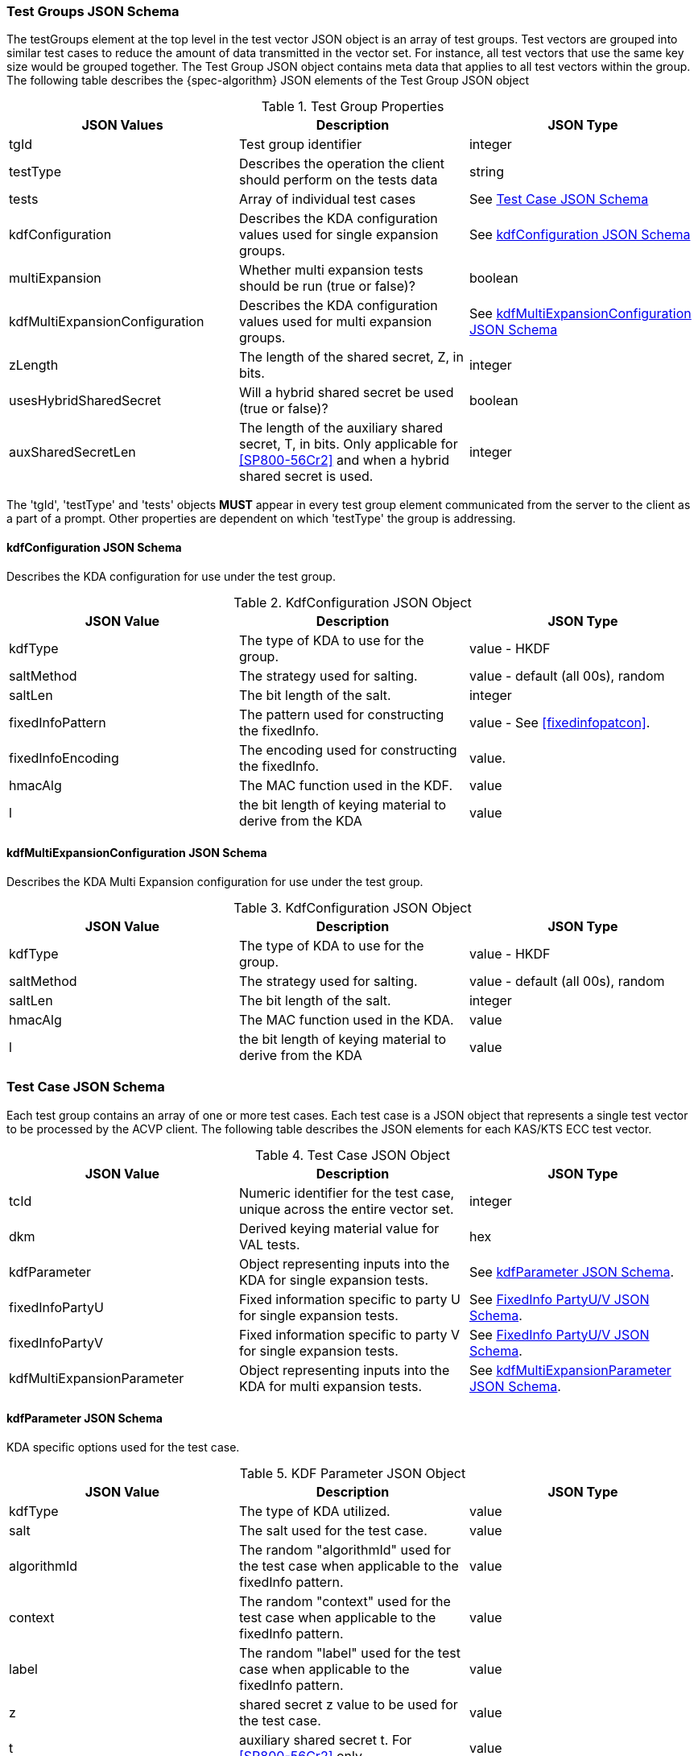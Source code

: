 [[tgjs]]
=== Test Groups JSON Schema

The testGroups element at the top level in the test vector JSON object is an array of test  groups. Test vectors are grouped into similar test cases to reduce the amount of data transmitted in the vector set. For instance, all test vectors that use the same key size would be grouped  together. The Test Group JSON object contains meta data that applies to all test vectors within  the group. The following table describes the {spec-algorithm} JSON elements of the Test Group JSON object

.Test Group Properties
|===
| JSON Values | Description | JSON Type

| tgId | Test group identifier | integer
| testType | Describes the operation the client should perform on the tests data | string
| tests | Array of individual test cases | See <<testCase>>
| kdfConfiguration | Describes the KDA configuration values used for single expansion groups. | See <<kdfconfig>>
| multiExpansion | Whether multi expansion tests should be run (true or false)? | boolean
| kdfMultiExpansionConfiguration | Describes the KDA configuration values used for multi expansion groups. | See <<kdfmulticonfig>>
| zLength | The length of the shared secret, Z, in bits. | integer
| usesHybridSharedSecret | Will a hybrid shared secret be used (true or false)? | boolean
| auxSharedSecretLen | The length of the auxiliary shared secret, T, in bits. Only applicable for <<SP800-56Cr2>> and when a hybrid shared secret is used. | integer
|===

The 'tgId', 'testType' and 'tests' objects *MUST* appear in every test group element communicated from the server to the client as a part of a prompt. Other properties are dependent on which 'testType' the group is addressing.

[#kdfconfig]
==== kdfConfiguration JSON Schema

Describes the KDA configuration for use under the test group.

.KdfConfiguration JSON Object
|===
| JSON Value | Description | JSON Type

| kdfType| The type of KDA to use for the group. | value - HKDF
| saltMethod | The strategy used for salting. | value - default (all 00s), random
| saltLen | The bit length of the salt. | integer
| fixedInfoPattern| The pattern used for constructing the fixedInfo. | value - See <<fixedinfopatcon>>.
| fixedInfoEncoding| The encoding used for constructing the fixedInfo. | value.
| hmacAlg | The MAC function used in the KDF. | value 
| l | the bit length of keying material to derive from the KDA | value
|===

[#kdfmulticonfig]
==== kdfMultiExpansionConfiguration JSON Schema

Describes the KDA Multi Expansion configuration for use under the test group.

.KdfConfiguration JSON Object
|===
| JSON Value | Description | JSON Type

| kdfType| The type of KDA to use for the group. | value - HKDF
| saltMethod | The strategy used for salting. | value - default (all 00s), random
| saltLen | The bit length of the salt. | integer
| hmacAlg | The MAC function used in the KDA. | value 
| l | the bit length of keying material to derive from the KDA | value
|===

[[testCase]]
=== Test Case JSON Schema

Each test group contains an array of one or more test cases. Each test case is a JSON object that represents a single test vector to be processed by the ACVP client. The following table describes the JSON elements for each KAS/KTS ECC test vector.

.Test Case JSON Object
|===
| JSON Value | Description | JSON Type

| tcId | Numeric identifier for the test case, unique across the entire vector set. | integer
| dkm | Derived keying material value for VAL tests. | hex
| kdfParameter | Object representing inputs into the KDA for single expansion tests. | See <<kdfParameter>>.
| fixedInfoPartyU | Fixed information specific to party U for single expansion tests. | See <<fixedInfo>>.
| fixedInfoPartyV | Fixed information specific to party V for single expansion tests. | See <<fixedInfo>>.
| kdfMultiExpansionParameter | Object representing inputs into the KDA for multi expansion tests. | See <<kdfMultiExpansionParameter>>.

|===

[[kdfParameter]]
==== kdfParameter JSON Schema

KDA specific options used for the test case.

.KDF Parameter JSON Object
|===
| JSON Value | Description | JSON Type

| kdfType | The type of KDA utilized. | value
| salt | The salt used for the test case. | value
| algorithmId | The random "algorithmId" used for the test case when applicable to the fixedInfo pattern. | value
| context | The random "context" used for the test case when applicable to the fixedInfo pattern. | value
| label | The random "label" used for the test case when applicable to the fixedInfo pattern. | value
| z | shared secret z value to be used for the test case. | value
| t | auxiliary shared secret t.  For <<SP800-56Cr2>> only. | value
| l | the bit length of keying material to derive from the KDA | value
|===

[[fixedInfo]]
==== FixedInfo PartyU/V JSON Schema

Fixed information that is included for party U/V for fixed info construction

.Fixed Info JSON Object
|===
| JSON Value | Description | JSON Type

| partyId | The party identifier | value
| ephemeralData | Ephemeral data (randomly) included as a part of the parties fixed info construction | value
|===

[[kdfMultiExpansionParameter]]
==== kdfMultiExpansionParameter JSON Schema

KDA specific options used for the test case.

.KDF Multi Expansion Parameter JSON Object
|===
| JSON Value | Description | JSON Type
| salt | The salt used for the test case. | value
| z | shared secret z value to be used for the test case. | value
| t | auxiliary shared secret t.  For <<SP800-56Cr2>> only. | value
| iterationParameters | the per iteration parameters for multi expansion | See <<iterationParameters>>.
|===

[[iterationParameters]]
===== KDF Multi Expansion IterationParameters JSON Schema

The per multi expansion iteration specific parameters used within a test case.

.KDF Multi Expansion IterationParameters JSON Object
|===
| JSON Value | Description | JSON Type
| l | The length of keying material to derive for the current iteration. | value
| fixedInfo | The fixed information for the current iteration. Note that <<SP800-56Cr2>> does not go into detail regarding how this per iteration fixed info should be constructed, but it obviously needs to be different each iteration.| value
|===

[[app-vs-ex]]
=== Example Test Vectors JSON

The following is a example JSON object for KDA HKDF test vectors sent from the ACVP server to the crypto module.

.Vector Set JSON Example SP800-56Cr1
[source,json]
---- 
{
  "vsId": 0,
  "algorithm": "KDA",
  "mode": "HKDF",
  "revision": "Sp800-56Cr1",
  "isSample": true,
  "testGroups": [
    {
      "tgId": 1,
      "testType": "AFT",
      "kdfConfiguration": {
        "kdfType": "hkdf",
        "l": 1024,
        "saltLen": 512,
        "saltMethod": "default",
        "fixedInfoPattern": "uPartyInfo||vPartyInfo||l",
        "fixedInfoEncoding": "concatenation",
        "hmacAlg": "SHA2-224"
      },
      "zLength": 232,
      "tests": [
        {
          "tcId": 1,
          "kdfParameter": {
            "kdfType": "hkdf",
            "salt": "00000000000000000000000000000000000000000000000000000000000000000000000000000000000000000000000000000000000000000000000000000000",
            "z": "2B51270EBBB7584CD76990ABF15CE2C476701CB9E3A4F99DE2BBF43AB2",
            "l": 1024
          },
          "fixedInfoPartyU": {
            "partyId": "DE42EABD35C9C7753D578C1F0B66B6D8",
            "ephemeralData": "33C6E37B1F8B375665B5020A78A876D3FF3DE1664FCC49949E5BCD4A2C"
          },
          "fixedInfoPartyV": {
            "partyId": "7526D03E1D223AD083DCE17AD8166219",
            "ephemeralData": "98E0D0A82499F28464CB03359882B0223C4213D6DB283FDF448D53F376"
          }
        },
        {
          "tcId": 2,
          "kdfParameter": {
            "kdfType": "hkdf",
            "salt": "00000000000000000000000000000000000000000000000000000000000000000000000000000000000000000000000000000000000000000000000000000000",
            "z": "C1DD726C48A987E49DCCBF87B5B7B9D221F50AE66A2A6D78C41222E6AB",
            "l": 1024
          },
          "fixedInfoPartyU": {
            "partyId": "ABA8317B789ECC0191A1244FAE65E847"
          },
          "fixedInfoPartyV": {
            "partyId": "900657CA785EC6F475CB9B3DC58638F0"
          }
        },
        {
          "tcId": 3,
          "kdfParameter": {
            "kdfType": "hkdf",
            "salt": "00000000000000000000000000000000000000000000000000000000000000000000000000000000000000000000000000000000000000000000000000000000",
            "z": "CAB5FD12F09FC062A40F2DED654F6CE8E4EF8F42DCFF4DBE5DC825846F",
            "l": 1024
          },
          "fixedInfoPartyU": {
            "partyId": "B6BEE5C3D435597531AC7A83E9B249EC"
          },
          "fixedInfoPartyV": {
            "partyId": "98C04AD785C40CEC412041CDF12370AB",
            "ephemeralData": "ABE86E97A791081ED8928C67D2E9027CE13BF793EF1DBF6D6006DDF8F0"
          }
        },
        {
          "tcId": 4,
          "kdfParameter": {
            "kdfType": "hkdf",
            "salt": "00000000000000000000000000000000000000000000000000000000000000000000000000000000000000000000000000000000000000000000000000000000",
            "z": "D6DD5FB6987560D1FB9DD8A46FFE2231B49BD2A793FD991187851A35E0",
            "l": 1024
          },
          "fixedInfoPartyU": {
            "partyId": "353CF39A999673B058D2D95CE20FC537",
            "ephemeralData": "034131BFA64F5757B9C3E15C26BBB1D1ECA4D40E1E26C9469C03497048"
          },
          "fixedInfoPartyV": {
            "partyId": "FECA3EBB457F9BD394EE6D3B4024DD60",
            "ephemeralData": "7D62C15327C364B164B031BE238715DC5DF919F0A3725A9774DDE4A1C3"
          }
        },
        {
          "tcId": 5,
          "kdfParameter": {
            "kdfType": "hkdf",
            "salt": "00000000000000000000000000000000000000000000000000000000000000000000000000000000000000000000000000000000000000000000000000000000",
            "z": "91962267BE22AA0E0F2471478DFFCF294A516E60D74619EAF82356AF48",
            "l": 1024
          },
          "fixedInfoPartyU": {
            "partyId": "FE20B6A67156639891446C82A669230E"
          },
          "fixedInfoPartyV": {
            "partyId": "83C790653305398D6FD9A237493898FD"
          }
        }
      ]
    },
    {
      "tgId": 17,
      "testType": "VAL",
      "kdfConfiguration": {
        "kdfType": "hkdf",
        "l": 1024,
        "saltLen": 512,
        "saltMethod": "default",
        "fixedInfoPattern": "uPartyInfo||vPartyInfo||l",
        "fixedInfoEncoding": "concatenation",
        "hmacAlg": "SHA2-224"
      },
      "zLength": 224,
      "tests": [
        {
          "tcId": 501,
          "kdfParameter": {
            "kdfType": "hkdf",
            "salt": "00000000000000000000000000000000000000000000000000000000000000000000000000000000000000000000000000000000000000000000000000000000",
            "z": "DE6AACB5503BCE94E64D6B8772B67FC43092BA8753356E1A109218E6",
            "l": 1024
          },
          "fixedInfoPartyU": {
            "partyId": "69BF11A09D903C658FB2FF76F9645CA5",
            "ephemeralData": "DB4A0C27CDC4B998562AAD56036D5A41DC18AAE02E475D7863A3562C"
          },
          "fixedInfoPartyV": {
            "partyId": "5595CA1CFF2D7BC6558851D20E8245AF"
          },
          "dkm": "A3C6AED567A05C6EFAC5C3E42BA24974BDA382ACD44E748F37317900DDDD77F6637897D37AD2C0C72EDC01B6D1AFD019F181533DCC60A56718A715F56CEFF6F78D00FE276175BE4674156C0C5FA8E70B226AEC0F169F3F602EF728B3C1AC6BB6C2A8052D858E150D943B9014A7C2E8A658B61BA79429479660DEB56F2E3E6FA0"
        },
        {
          "tcId": 502,
          "kdfParameter": {
            "kdfType": "hkdf",
            "salt": "00000000000000000000000000000000000000000000000000000000000000000000000000000000000000000000000000000000000000000000000000000000",
            "z": "0810C7FE90B9C0228BDEC50E57EDC03392D7F9AECFC7DF1BD6F921C2",
            "l": 1024
          },
          "fixedInfoPartyU": {
            "partyId": "914E90330C165C57CC29689E44642695"
          },
          "fixedInfoPartyV": {
            "partyId": "F03F633609E1CC983F5D82D56201ACE5",
            "ephemeralData": "479C050507A4BF432940D27D48BF40BA794E2BE8A2CE1A0E81E37FC8"
          },
          "dkm": "9B9A32A967D0D9FF6798199B4696B7457EC64E7747962F96637422450D9A631068540A647D262D1D0BFE4C790AD937BBB03DF7BD527294DCADECBC1E4BD3225556C10AEDD8360A083BE157859FE8914468DBA57C5244CCE98791DC3EFEFFD25942E204D603D64A766D998F72C955985766E7BBCB5BF08FDC24ECA0C6D7EF078D"
        },
        {
          "tcId": 503,
          "kdfParameter": {
            "kdfType": "hkdf",
            "salt": "00000000000000000000000000000000000000000000000000000000000000000000000000000000000000000000000000000000000000000000000000000000",
            "z": "EEE8EF6DD5DBB38AFFFC0BDAD611C5EB3C2D7C7B79688787E8A1BD54",
            "l": 1024
          },
          "fixedInfoPartyU": {
            "partyId": "A34D62AFF61666BDBF9580D8596F8438",
            "ephemeralData": "F5741952306B63D30CF6417A9F977BCBE1A0A9A964DA9789F0BEA59C"
          },
          "fixedInfoPartyV": {
            "partyId": "D62EF595ECAEFD294AD07D3765284F05",
            "ephemeralData": "927C754DAA4DAA3A815A5EE5236F9E8E3A388496562135577FEBF1DD"
          },
          "dkm": "0B3F948164FA9938CF29F6C5FD126AA7408E4C5D3326994932D1DBBF910F783E8E550BCA12515EA902950A959211F3C0DD9F38EC9305A3121F04F4BDBADC7D5F1428F08B6A71CE4B52FBCC718020E9E74FFA77C83157556BC9CA3014E4EC916EC43DFBAD6D13B9B280DB90E36D28C7E3503684CEC49B1ED314421699CADCC89A"
        },
        {
          "tcId": 504,
          "kdfParameter": {
            "kdfType": "hkdf",
            "salt": "00000000000000000000000000000000000000000000000000000000000000000000000000000000000000000000000000000000000000000000000000000000",
            "z": "56BBD9C1C5B1A686314B0818E42E93F11C18600493A49C52534DD839",
            "l": 1024
          },
          "fixedInfoPartyU": {
            "partyId": "D6655CE5706E4F73221229ADE9507049",
            "ephemeralData": "99C8700C80C86F2F1093494DE17992872793D662DE4C8F26419F81D2"
          },
          "fixedInfoPartyV": {
            "partyId": "524A0A03E023151B58EE93DA402A4CDA",
            "ephemeralData": "2537C520A3F34C52AB1603B2C7B5351FB86302C6D212988EF5BDECFB"
          },
          "dkm": "2C32DB432AB45F95F29418778524C7BA9692D0419B6F379F51B3996E2E092B4A845EE0FDCA2FA42E7C58E52B50CC83EA1D61311B4D81CA7F01C54E5CB6603CE8E37D603066574054A5F8E20B990CADC37B6DA8113A45871974E7C51365FF860BE8DB7B734A97029F5650C3E076F45B3B8802A4F68D611D754C336530701308F2"
        },
        {
          "tcId": 505,
          "kdfParameter": {
            "kdfType": "hkdf",
            "salt": "00000000000000000000000000000000000000000000000000000000000000000000000000000000000000000000000000000000000000000000000000000000",
            "z": "8CEF2CEB7F8BB2D7A75200A9B968FA6C998FB365D1E368CCF87BC0E0",
            "l": 1024
          },
          "fixedInfoPartyU": {
            "partyId": "534591B3457E8284ED782F27CA8C0863"
          },
          "fixedInfoPartyV": {
            "partyId": "799F0DFC352EB3BABC6E9FCD8A28BBA8",
            "ephemeralData": "4A7B6D0D1D699602C6704223386D45F40D8226347A813D72C4275C6E"
          },
          "dkm": "B1AE1B451E375F2B14C58D115CAB2689D5F4E827D9E9DB66224ADB6D4108A5AA861B3A7169DFD683AD3ED713029F2720CC2DE2F105968157F02F91C1CAADD2B6846AA54B5131777E38BF75CC772B9CD4F7647CC9ADD614E0192BFE7A41C03A0D47756D1C8EA163B2A2B7AD73E2ADB6509E7C3794893FB1AF7776829B280E3F73"
        }
      ]
    }
  ]
}
----

.Vector Set JSON Example SP800-56Cr2
[source,json]
----
{
  "vsId": 0,
  "algorithm": "KDA",
  "mode": "HKDF",
  "revision": "Sp800-56Cr2",
  "testGroups": [{
      "tgId": 1,
      "testType": "AFT",
      "kdfConfiguration": {
        "kdfType": "hkdf",
        "l": 1024,
        "saltLen": 512,
        "saltMethod": "default",
        "fixedInfoPattern": "uPartyInfo||vPartyInfo||l",
        "fixedInfoEncoding": "concatenation",
        "hmacAlg": "SHA2-224"
      },
      "zLength": 224,
      "usesHybridSharedSecret": true,
      "auxSharedSecretLen": 160,
      "multiExpansion": false,
      "tests": [
        {
          "tcId": 1,
          "kdfParameter": {
            "kdfType": "hkdf",
            "salt": "00000000000000000000000000000000000000000000000000000000000000000000000000000000000000000000000000000000000000000000000000000000",
            "z": "589410408990A227518017C37997BE2F770AF54063E7393B2AA54631",
            "t": "96136D18F365733139EB74CDD6B7268F41D33DB6",
            "l": 1024
          },
          "fixedInfoPartyU": {
            "partyId": "02AC8EA52BEA1BB58F249517CD3FB58F",
            "ephemeralData": "89B1202702FA2A06FD00C9FEFDD2709D3DB420472C4FACC10708E7C9"
          },
          "fixedInfoPartyV": {
            "partyId": "74CFA0F009CD8E0A864FD162C6A293BF"
          }
        },
        {
          "tcId": 2,
          "kdfParameter": {
            "kdfType": "hkdf",
            "salt": "00000000000000000000000000000000000000000000000000000000000000000000000000000000000000000000000000000000000000000000000000000000",
            "z": "392022D5AB4FE8EFFB02690FD263035F6FC23C2BFD03E653FFE26DB6",
            "t": "F2313B907D46D47EC1F63C2DDB48FC20C5E74BA9",
            "l": 1024
          },
          "fixedInfoPartyU": {
            "partyId": "E053CAC63029361ECD3E1AB4972F9A37",
            "ephemeralData": "12F6BD7ABD05114F1B0E012DF1991BD2A11B7C4173D3A587BA634FFD"
          },
          "fixedInfoPartyV": {
            "partyId": "9D72245CF5AF37CDEC92276680B3FBC5",
            "ephemeralData": "52F523AD88AA3A9BC846ADC0AFCA40A649EC06C445C8983F8F1B4B2C"
          }
        }
      ]
    },
    {
      "tgId": 2,
      "testType": "AFT",
      "zLength": 224,
      "usesHybridSharedSecret": true,
      "auxSharedSecretLen": 160,
      "multiExpansion": true,
      "kdfMultiExpansionConfiguration": {
        "kdfType": "hkdf",
        "l": 1024,
        "saltLen": 512,
        "saltMethod": "default",
        "hmacAlg": "SHA2-224"
      },
      "tests": [
        {
          "tcId": 6,
          "kdfMultiExpansionParameter": {
            "kdfType": "hkdf",
            "z": "B4B9AF094E6AD6C8E0A1025B1ECE1FF34F193F71971B7A9746EEA89F",
            "t": "E4EA585842F8DE31A991D4C7E6A8318704BC544A",
            "hmacAlg": "SHA2-224",
            "salt": "00000000000000000000000000000000000000000000000000000000000000000000000000000000000000000000000000000000000000000000000000000000",
            "iterationParameters": [
              {
                "l": 1024,
                "fixedInfo": "AAF6DA45C9F75B4D12642228DB0B97A1"
              },
              {
                "l": 1024,
                "fixedInfo": "AB3724F7AE94DF75582C888D45396B37"
              },
              {
                "l": 1024,
                "fixedInfo": "EB3F3F2DC52B76D45D675A028458DC53"
              },
              {
                "l": 1024,
                "fixedInfo": "291BB58E4866B36B196BBB90BD8CB1C0"
              }
            ]
          }
        },
        {
          "tcId": 7,
          "kdfMultiExpansionParameter": {
            "kdfType": "hkdf",
            "z": "10874123585C710F6BF62F3D32BB31AA8B86B923966A8482C73F21FC",
            "t": "CB4C28F982B37F1BB90D9B509B2985AE3DEB735A",
            "hmacAlg": "SHA2-224",
            "salt": "00000000000000000000000000000000000000000000000000000000000000000000000000000000000000000000000000000000000000000000000000000000",
            "iterationParameters": [
              {
                "l": 1024,
                "fixedInfo": "984825F134BF9FC2785856352CF38E7B"
              },
              {
                "l": 1024,
                "fixedInfo": "8F6290BC26ACAAA53A6AE5348538D7D8"
              }
            ]
          }
        }
      ]
    },
    {
      "tgId": 201,
      "testType": "VAL",
      "kdfConfiguration": {
        "kdfType": "hkdf",
        "l": 1024,
        "saltLen": 512,
        "saltMethod": "default",
        "fixedInfoPattern": "uPartyInfo||vPartyInfo||l",
        "fixedInfoEncoding": "concatenation",
        "hmacAlg": "SHA2-224"
      },
      "zLength": 280,
      "usesHybridSharedSecret": true,
      "auxSharedSecretLen": 128,
      "multiExpansion": false,
      "tests": [
        {
          "tcId": 1001,
          "kdfParameter": {
            "kdfType": "hkdf",
            "salt": "00000000000000000000000000000000000000000000000000000000000000000000000000000000000000000000000000000000000000000000000000000000",
            "z": "88D8AC2D6D75147EC9ACF1D885F0407C7E3CBB2A48DAB0FD121813AC0DDECE875A6CC8",
            "t": "F9E46546388A90BBD85207ED6E6205A0",
            "l": 1024
          },
          "fixedInfoPartyU": {
            "partyId": "600D500E36E5D32A232CEA95797B59DC"
          },
          "fixedInfoPartyV": {
            "partyId": "89B765B50FAE21E988A2D4ECFF15CB3D"
          },
          "dkm": "A0EC5BDE1C2A4CD814A9A258FF1D608BA7161CD961F0668C030CED65D27063C41743578ED5BB3CE21B535C4D5EF52BA96FB7F005BCBDDAF43B784F0D74ADFD3F634CBB3E186A904DDC8E470562C2B61F88F25D87091EFC305CA5314DBE84B5FC751545FD3CAA3D9D2D6A18026259044C43B93BB16AD64E6C7C45877E37F4E1F3"
        },
        {
          "tcId": 1002,
          "kdfParameter": {
            "kdfType": "hkdf",
            "salt": "00000000000000000000000000000000000000000000000000000000000000000000000000000000000000000000000000000000000000000000000000000000",
            "z": "774842CB739C91BFA58F52594AEA02B838AA8DCA00102CC18CE5A7166EE1C77B9841D7",
            "t": "D189BB492E9413A0420A96B8FFDE451E",
            "l": 1024
          },
          "fixedInfoPartyU": {
            "partyId": "7EC0710B84AF3C38293FF6EDC37667E7"
          },
          "fixedInfoPartyV": {
            "partyId": "08045B60BD45AAA7F72180ABAE85E299"
          },
          "dkm": "5C535DA521DB5260924BFD59538C1742B6325EBCF110EE0E8189CF23F0A43F5777481E6241E05865E86AA584093E7DE16204838ACA1E6798B163B43AB3EF072EF1AC192EC7F08002DA6E149F1F58E4E4EFFDDE55EAF54F9D4B6BD73FDF8FCEABD965AD86481751653410A01C0CAC0FEA73E9F0FC464F7A2230E4373DE5036E0B"
        }
      ]
    },
    {
      "tgId": 202,
      "testType": "VAL",
      "zLength": 280,
      "usesHybridSharedSecret": true,
      "auxSharedSecretLen": 128,
      "multiExpansion": true,
      "kdfMultiExpansionConfiguration": {
        "kdfType": "hkdf",
        "l": 1024,
        "saltLen": 512,
        "saltMethod": "default",
        "hmacAlg": "SHA2-224"
      },
      "tests": [
        {
          "tcId": 1006,
          "kdfMultiExpansionParameter": {
            "kdfType": "hkdf",
            "z": "60D8AADBD25EDB2B2111650DA11CBF7695178BC714580555376298A93577F8670C5E1A",
            "t": "0C2C369126D49BECB2E79693D795E508",
            "hmacAlg": "SHA2-224",
            "salt": "00000000000000000000000000000000000000000000000000000000000000000000000000000000000000000000000000000000000000000000000000000000",
            "iterationParameters": [
              {
                "l": 1024,
                "fixedInfo": "AC8436F7EC4E82E61CE75720ADC6BEA0"
              },
              {
                "l": 1024,
                "fixedInfo": "EF674F42A1E788B97BD374D959A48F79"
              },
              {
                "l": 1024,
                "fixedInfo": "D0FCF1667B6F832242F7D0760C3D8FE0"
              }
            ]
          },
          "dkms": [
            "5799CF30BF9962CB93F43B9E77BDE2FC7CD84831A828918090EE5702CD199E08D535D865227BAA2D525E34231B8913E046DFA8DBD02168BC3C335EB951D0B54617EB14BC8AEA35014F549E0012ECCAEDC09B50584F96D8E30E049A2A2F328E0317B29D719B1B0400033A3EAABBABD0F7B58E19BF3AD126556B53944935FDD940",
            "822B00F5D52CA132D31EDFAE4BD41B85EC7A28390578699FA4F4125ECCD2DE492538F2DD1638143DF88AAEDAED62B10510978AE3D3ABA0F70CDB13F7FD5A15081523F29F9FEFD860D4226AF8EAA0643C5C2D21B31D1CCF5BA149D39036C9724204956FEEA88419A649AF5A000DD6A719BBE764E4A2A590BD3E5A6FAAEEC9428F",
            "83FA92F7D2B58DBCF1F5EC97714B9AEB1B72FBB7F0647DEA98CB955A1FB6AAE638652403AE92EA383333DFA8A3BB0CF9EF832C01A3D48803EB24F888AF85FC615E09F537074343A40961CEF01F30536925015E5F1256B25593379A6CB7BDE60381B10B3CECB9287CA96A1541A74BF8BBEB2B6EC4A6807D0607CE9F70DAE557FD"
          ]
        },
        {
          "tcId": 1007,
          "kdfMultiExpansionParameter": {
            "kdfType": "hkdf",
            "z": "214266BEB39DC34DE9F9E79EF7ECAE46AD5377652E5CA25EF0CCD5233A720DD1152336",
            "t": "B5E3EBF9492A32D51CDFED3C924CD696",
            "hmacAlg": "SHA2-224",
            "salt": "00000000000000000000000000000000000000000000000000000000000000000000000000000000000000000000000000000000000000000000000000000000",
            "iterationParameters": [
              {
                "l": 1024,
                "fixedInfo": "AB6328F195B1E7BC08D959CD482F17F0"
              },
              {
                "l": 1024,
                "fixedInfo": "DA9E2AD50EF93AEA6EA08427931EA3B3"
              },
              {
                "l": 1024,
                "fixedInfo": "4747A897E370E439BC87F3125F1F8F5D"
              },
              {
                "l": 1024,
                "fixedInfo": "9132CA60935EC1776B18AC25F68AA56C"
              }
            ]
          },
          "dkms": [
            "83FA1B81C2DB911D42EB2C026B34485074995C029D841D3B4AEF5E9C8213EBD343AEDBD379F20809266977BC4BA21EA51ADBF3D34798FA1658D8BBA88161120F4DF8C2E19E737B5E11D168AD18FF37528D187298B3C8F700654C9DDB28BC26209132CAD75C7828EA225ED81E2C97AA2C5E44777DE07EC2374A2D0701FD5D66BE",
            "7FC003A357754CF05293602DE37848266A1C206E3F33598A225D181FA27B9F1067AF59295F5147A769AD87A947FAAF6DF5BDC15E609F91E80F0C50CCD6580C489802AAF43614DB73544EF3FE1BD0F5B0CC0B0153E1C44DCB2399F5A80371AC8FB747DC337BBCAB717150CF59FA0CE607CB2258BD7AC1E636F8DB3B89EEE2C2E3",
            "DC9235A585436EDC4B31460D46FC825AE90B77971405AA757BF830ACE8EA494E9C978C7D97D77F0DB86669611B090828E6C511AB94F83A3276DF014482C000734166204D354A500092F05F27916EDF5DB830463A9BDE63E63CD1F4A94AA1E5B8F65A0CB59735435DEBC37B287E2D20761FAEBDC779BDCA174E4EAF61A2488370",
            "13F9F740B48C1E6CC1B8667A3320B58826DABA0BC204BDD91D21F5AA38BA8BC7EB6DC2F19FCC988EF154ED274733558C83C1A723E625178C5C05CB5A01865F061079320D866DACA0CFBD7A285174D20DBB100ADA7F2AAD22A1FBC77763D84C5475D998811DC80A99E5FA27160BA83BF343E6B0AB0CAF7C1FBBAA51265F83DA4F"
          ]
        }
      ]
    }
  ]
}
----
